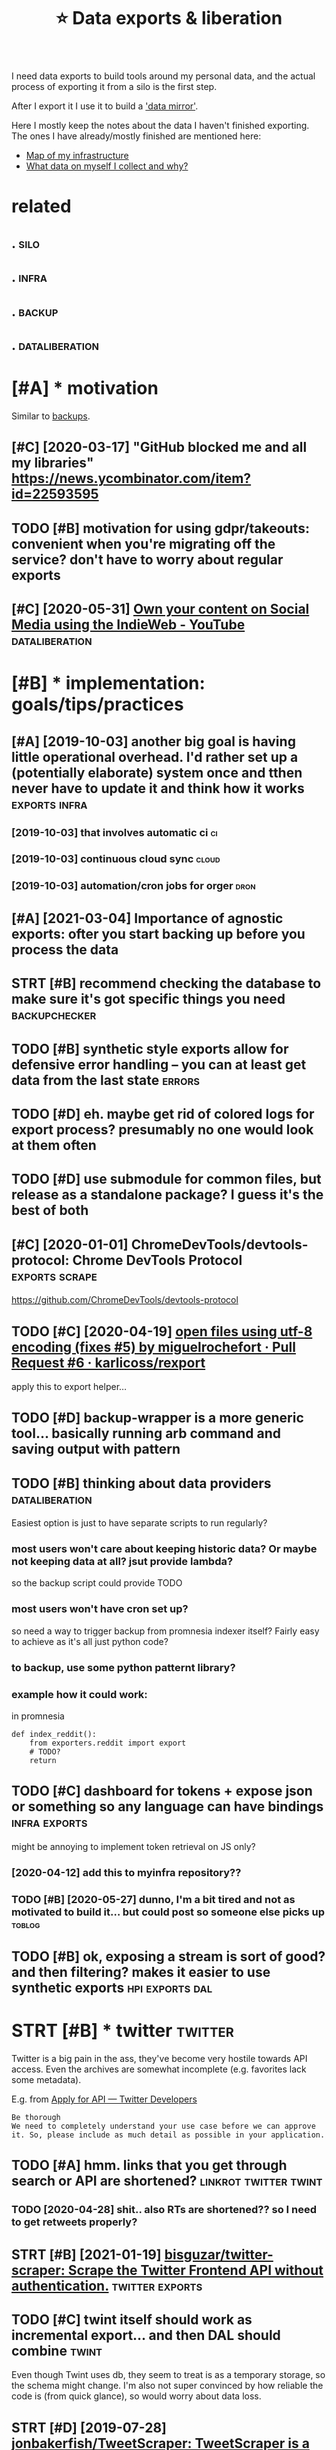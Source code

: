 #+TITLE: ⭐ Data exports & liberation
#+filetags: exports

I need data exports to build tools around my personal data, and the actual process of exporting it from a silo is the first step.

After I export it I use it to build a [[https://beepb00p.xyz/sad-infra.html#data_mirror]['data mirror']].

Here I mostly keep the notes about the data I haven't finished exporting.
The ones I have already/mostly finished are mentioned here:

- [[https://beepb00p.xyz/myinfra.html][Map of my infrastructure]]
- [[https://beepb00p.xyz/my-data.html][What data on myself I collect and why?]]


* related
:PROPERTIES:
:ID:       rltd
:END:
** .                                                                   :silo:
:PROPERTIES:
:ID:       590_602
:END:
** .                                                                  :infra:
:PROPERTIES:
:ID:       602_615
:END:
** .                                                                 :backup:
:PROPERTIES:
:ID:       615_629
:END:
** .                                                         :dataliberation:
:PROPERTIES:
:ID:       629_651
:END:

* [#A] * motivation
:PROPERTIES:
:ID:       mtvtn
:END:
Similar to [[file:backups.org][backups]].

** [#C] [2020-03-17] "GitHub blocked me and all my libraries"  https://news.ycombinator.com/item?id=22593595
:PROPERTIES:
:ID:       gthbblckdmndllmylbrrssnwsycmbntrcmtmd
:END:


** TODO [#B] motivation for using gdpr/takeouts: convenient when you're migrating off the service? don't have to worry about regular exports
:PROPERTIES:
:CREATED:  [2021-02-06]
:ID:       mtvtnfrsnggdprtktscnvnntwsrvcdnthvtwrrybtrglrxprts
:END:
** [#C] [2020-05-31] [[https://www.youtube.com/watch?v=X3SrZuH00GQ][Own your content on Social Media using the IndieWeb - YouTube]] :dataliberation:
:PROPERTIES:
:ID:       swwwytbcmwtchvxsrzhgqwnyrcntntnsclmdsngthndwbytb
:END:

* [#B] * implementation: goals/tips/practices
:PROPERTIES:
:ID:       mplmnttnglstpsprctcs
:END:
** [#A] [2019-10-03] another big goal is having little operational overhead. I'd rather set up a (potentially elaborate) system once and tthen never have to update it and think how it works :exports:infra:
:PROPERTIES:
:ID:       nthrbgglshvnglttlprtnlvrhhnnvrhvtpdttndthnkhwtwrks
:END:
*** [2019-10-03] that involves automatic ci                              :ci:
:PROPERTIES:
:ID:       thtnvlvstmtcc
:END:
*** [2019-10-03] continuous cloud sync                                :cloud:
:PROPERTIES:
:ID:       cntnscldsync
:END:
*** [2019-10-03] automation/cron jobs for orger                        :dron:
:PROPERTIES:
:ID:       tmtncrnjbsfrrgr
:END:
** [#A] [2021-03-04] Importance of agnostic exports: ofter you start backing up before you process the data
:PROPERTIES:
:ID:       mprtncfgnstcxprtsftrystrtbckngpbfryprcssthdt
:END:
** STRT [#B] recommend checking the database to make sure it's got specific things you need :backupchecker:
:PROPERTIES:
:CREATED:  [2020-01-10]
:ID:       rcmmndchckngthdtbstmksrtsgtspcfcthngsynd
:END:
** TODO [#B] synthetic style exports allow for defensive error handling -- you can at least get data from the last state :errors:
:PROPERTIES:
:CREATED:  [2020-06-06]
:ID:       synthtcstylxprtsllwfrdfnslngycntlstgtdtfrmthlststt
:END:
** TODO [#D] eh. maybe get rid of colored logs for export process? presumably no one would look at them often
:PROPERTIES:
:CREATED:  [2020-06-13]
:ID:       hmybgtrdfclrdlgsfrxprtprcssprsmblynnwldlktthmftn
:END:
** TODO [#D] use submodule for common files, but release as a standalone package? I guess it's the best of both
:PROPERTIES:
:CREATED:  [2020-07-05]
:ID:       ssbmdlfrcmmnflsbtrlssstndlnpckggsststhbstfbth
:END:
** [#C] [2020-01-01] ChromeDevTools/devtools-protocol: Chrome DevTools Protocol :exports:scrape:
:PROPERTIES:
:ID:       chrmdvtlsdvtlsprtclchrmdvtlsprtcl
:END:
https://github.com/ChromeDevTools/devtools-protocol
** TODO [#C] [2020-04-19] [[https://github.com/karlicoss/rexport/pull/6/files][open files using utf-8 encoding (fixes #5) by miguelrochefort · Pull Request #6 · karlicoss/rexport]]
:PROPERTIES:
:ID:       sgthbcmkrlcssrxprtpllflsplrchfrtpllrqstkrlcssrxprt
:END:
apply this to export helper...
** TODO [#D] backup-wrapper is a more generic tool... basically running arb command and saving output with pattern
:PROPERTIES:
:CREATED:  [2018-11-29]
:ID:       bckpwrpprsmrgnrctlbscllyrgrbcmmndndsvngtptwthpttrn
:END:
** TODO [#B] thinking about data providers                   :dataliberation:
:PROPERTIES:
:CREATED:  [2019-09-04]
:ID:       thnkngbtdtprvdrs
:END:

Easiest option is just to have separate scripts to run regularly?

*** most users won't care about keeping historic data? Or maybe not keeping data at all? jsut provide lambda?
:PROPERTIES:
:ID:       mstsrswntcrbtkpnghstrcdtrmybntkpngdttlljstprvdlmbd
:END:
so the backup script could provide TODO

*** most users won't have cron set up?
:PROPERTIES:
:ID:       mstsrswnthvcrnstp
:END:
so need a way to trigger backup from promnesia indexer itself? Fairly easy to achieve as it's all just python code?

*** to backup, use some python patternt library?
:PROPERTIES:
:ID:       tbckpssmpythnpttrntlbrry
:END:
*** example how it could work:
:PROPERTIES:
:ID:       xmplhwtcldwrk
:END:
in promnesia

: def index_reddit():
:     from exporters.reddit import export
:     # TODO?
:     return
** TODO [#C] dashboard for tokens + expose json or something so any language can have bindings :infra:exports:
:PROPERTIES:
:CREATED:  [2020-03-24]
:ID:       dshbrdfrtknsxpsjsnrsmthngsnylnggcnhvbndngs
:END:
might be annoying to implement token retrieval on JS only?
*** [2020-04-12] add this to myinfra repository??
:PROPERTIES:
:ID:       ddthstmynfrrpstry
:END:
*** TODO [#B] [2020-05-27] dunno, I'm a bit tired and not as motivated to build it... but could post so someone else picks up :toblog:
:PROPERTIES:
:ID:       dnnmbttrdndntsmtvtdtbldtbtcldpstssmnlspcksp
:END:
** TODO [#B] ok, exposing a stream is sort of good? and then filtering? makes it easier to use synthetic exports :hpi:exports:dal:
:PROPERTIES:
:CREATED:  [2021-01-30]
:ID:       kxpsngstrmssrtfgdndthnfltrngmkstsrtssynthtcxprts
:END:
* STRT [#B] * twitter                                               :twitter:
:PROPERTIES:
:ID:       twttr
:END:
Twitter is a big pain in the ass, they've become very hostile towards API access.
Even the archives are somewhat incomplete (e.g. favorites lack some metadata).

E.g. from [[https://developer.twitter.com/en/application/intent][Apply for API — Twitter Developers]]

: Be thorough
: We need to completely understand your use case before we can approve it. So, please include as much detail as possible in your application.

** TODO [#A] hmm. links that you get through search or API are shortened? :linkrot:twitter:twint:
:PROPERTIES:
:CREATED:  [2020-04-28]
:ID:       hmmlnksthtygtthrghsrchrprshrtnd
:END:
*** TODO [2020-04-28] shit.. also RTs are shortened?? so I need to get retweets properly?
:PROPERTIES:
:ID:       shtlsrtsrshrtndsndtgtrtwtsprprly
:END:
** STRT [#B] [2021-01-19] [[https://github.com/bisguzar/twitter-scraper][bisguzar/twitter-scraper: Scrape the Twitter Frontend API without authentication.]] :twitter:exports:
:PROPERTIES:
:ID:       sgthbcmbsgzrtwttrscrprbsgthtwttrfrntndpwthtthntctn
:END:

** TODO [#C] twint itself should work as incremental export... and then DAL should combine :twint:
:PROPERTIES:
:CREATED:  [2020-11-30]
:ID:       twnttslfshldwrksncrmntlxprtndthndlshldcmbn
:END:
Even though Twint uses db, they seem to treat is as a temporary storage, so the schema might change.
I'm also not super convinced by how reliable the code is (from quick glance), so would worry about data loss.

** STRT [#D] [2019-07-28] [[https://github.com/jonbakerfish/TweetScraper][jonbakerfish/TweetScraper: TweetScraper is a simple crawler/spider for Twitter Search without using API]] :twitter:
:PROPERTIES:
:ID:       sgthbcmjnbkrfshtwtscrprjnlrspdrfrtwttrsrchwthtsngp
:END:
*** [2021-02-09] doesn't work, this error :( https://github.com/bisguzar/twitter-scraper/issues/168
:PROPERTIES:
:ID:       dsntwrkthsrrrsgthbcmbsgzrtwttrscrprsss
:END:
** TODO [#D] talon databases (lots of them!)                    :hpi:android:
:PROPERTIES:
:CREATED:  [2020-04-28]
:ID:       tlndtbssltsfthm
:END:
** STRT [#D] [2019-07-29] [[https://github.com/taspinar/twitterscraper][taspinar/twitterscraper: Scrape Twitter for Tweets]]
:PROPERTIES:
:ID:       sgthbcmtspnrtwttrscrprtsptwttrscrprscrptwttrfrtwts
:END:
: One of the bigger disadvantages of the Search API is that you can only access Tweets written in the past 7 days. This is a major bottleneck for anyone looking for older past data to make a model from. With TwitterScraper there is no such limitation.
*** [2021-02-09] https://github.com/taspinar/twitterscraper/issues/344 broken as well
:PROPERTIES:
:ID:       sgthbcmtspnrtwttrscrprsssbrknswll
:END:
** TODO [#C] err, new twitter exports are half gig each?
:PROPERTIES:
:CREATED:  [2019-08-17]
:ID:       rrnwtwttrxprtsrhlfggch
:END:
** TODO [#C] twint: possibly missing reply things (with 'at')     :twint:hpi:
:PROPERTIES:
:CREATED:  [2021-03-16]
:ID:       twntpssblymssngrplythngswtht
:END:
compare tw-before.org (twint) and tw-after.org (twidump) in views
retweets in twint are def missing
* STRT [#B] * hackernews                                         :hackernews:
:PROPERTIES:
:ID:       hckrnws
:END:
** TODO [#B] [2020-04-05] Our plan is for the next version of HN's API to simply serve a JSON version of e... | Hacker News :hackernews:
:PROPERTIES:
:ID:       rplnsfrthnxtvrsnfhnsptsmplysrvjsnvrsnfhckrnws
:END:
https://news.ycombinator.com/item?id=22788526
:  Our plan is for the next version of HN's API to simply serve a JSON version of every page. I'm hoping to get to that this year.
** TODO [#D] [2020-04-07] Profile: karlicoss | Hacker News
:PROPERTIES:
:ID:       prflkrlcsshckrnws
:END:
https://news.ycombinator.com/user?id=karlicoss
: user:	karlicoss
: created:	August 25, 2016
: karma:	757

capture HN karma? maybe on all comments
** [2020-04-29] need to mirror HN...                     :hackernews:exports:
:PROPERTIES:
:ID:       ndtmrrrhn
:END:
** TODO [#C] materialistic -- 'read' table                        :promnesia:
:PROPERTIES:
:CREATED:  [2021-03-29]
:ID:       mtrlstcrdtbl
:END:
could also have 'exact' time notion and 'approximate' time -- when it's guessed from the file timestamp etc
** [#B] [2021-03-05] it's impresive that pretty much every tool for exporting has some flaws :hackernews:
:PROPERTIES:
:ID:       tsmprsvthtprttymchvrytlfrxprtnghssmflws
:END:
don't have ci
- https://github.com/davenicoll/hackernews
  - doesn't even have main??
- https://github.com/romaintailhurat/hns
  - uses pickle??
- https://github.com/amjd/HN-Saved-Links-Export
  - too defensive
  - writes to stdout
  - can't be used as API
** TODO [#B] HN data provider                           :hpi:orger:promnesia:
:PROPERTIES:
:CREATED:  [2021-01-31]
:ID:       hndtprvdr
:END:
https://github.com/HackerNews/API
https://hacker-news.firebaseio.com/v0/user/karlicoss.json?print=pretty -- get user data
extract 'submitted'
https://hacker-news.firebaseio.com/v0/item/25971799.json?print=pretty -- comment
https://hacker-news.firebaseio.com/v0/item/25971380.json?print=pretty -- type: "story"
dunno if useful to keep scores over time?
not sure if should dump everything in a single json? or split by files?
can change later I guess

* STRT [#C] * google takeout/other google data                      :takeout:
:PROPERTIES:
:ID:       ggltktthrggldt
:END:
Google Takeout doesn't have a proper API, and periodic expots are kind of annoying... would be good to automate them.

Another difficulty is that the data [[https://beepb00p.xyz/takeout-data-gone.html][seems to have a certain retention]],
so you can't just take the latest takeout, for some data you need to merge all of them.

** TODO [#B] wonder if it's possible to get watch position? :takeout:youtube:
:PROPERTIES:
:CREATED:  [2021-02-03]
:ID:       wndrftspssbltgtwtchpstn
:END:
** TODO [#C] automating login & downloading
:PROPERTIES:
:ID:       tmtnglgndwnldng
:END:
*** TODO [#B] [2019-09-28] life-vault/selenium_takeout.py at master · ThorbenJensen/life-vault https://github.com/ThorbenJensen/life-vault/blob/master/src/takeout/selenium_takeout.py
:PROPERTIES:
:ID:       lfvltslnmtktpytmstrthrbnjvltblbmstrsrctktslnmtktpy
:END:

*** STRT automating google drive                     :takeout:backup:exports:
:PROPERTIES:
:CREATED:  [2019-02-22]
:ID:       tmtngggldrv
:END:
- ocamlfuse + script to move to desired location
- basically that only requires you to request new archive occasionally
*** STRT automate google takeouts?
:PROPERTIES:
:CREATED:  [2018-11-18]
:ID:       tmtggltkts
:END:
maybe release my module for 2FA separately?
https://github.com/ThorbenJensen/life-vault/blob/master/src/takeout/selenium_takeout.py

** TODO [#C] [2021-01-10] [[https://hypothes.is/a/b-fmWlHEEeuiFt9suM9mMQ][Hypothesis]] :takeout:
:PROPERTIES:
:ID:       shypthssbfmwlhftsmmmqhypthss
:END:
: Seriously, check out ratarmount if you haven't. Since the Google Takeout spans multiple 50GB tgz files (I'm at ~14, not including Google Drive in the takeout), ratarmount is brilliant. It merges all of the tgz contents into a single folder structure so /path/a/1.jpg and /path/a/1.json might be in different tgz folders but are mounted in to the same folder.
** TODO [#C] could sync mini-takeouts? with only necessary stuff picked from them :takeout:
:PROPERTIES:
:CREATED:  [2019-06-11]
:ID:       cldsyncmntktswthnlyncssrystffpckdfrmthm
:END:

** TODO [#C] youtube watch history -- should be accumulated from multiple takeouts :youtube:
:PROPERTIES:
:CREATED:  [2019-09-17]
:ID:       ytbwtchhstryshldbccmltdfrmmltpltkts
:END:
** [#D] [2019-06-11] eh, recompressing to .tar.xz only saved 100 mb :takeout:
:PROPERTIES:
:ID:       hrcmprssngttrxznlysvdmb
:END:
** TODO [#D] ugh, also when it's too large, they split archive in two :takeout:
:PROPERTIES:
:CREATED:  [2020-01-23]
:ID:       ghlswhntstlrgthyspltrchvntw
:END:
** TODO [#D] also disappearing Disover/Myacvitiy??                  :takeout:
:PROPERTIES:
:CREATED:  [2020-04-24]
:ID:       lsdspprngdsvrmycvty
:END:
: 20180807 My Activity/Discover/MyActivity.html                                    20190523 20181015 My Activity/Discover/MyActivity.html                                    20190522 20181213 My Activity/Discover/MyActivity.html                                    20200122



** [2020-04-23] [[https://beepb00p.xyz/takeout-data-gone.html][I've found Google Takeouts to silently remove old data | beepb00p]]
:PROPERTIES:
:ID:       sbpbpxyztktdtgnhtmlvfndggltktstslntlyrmvlddtbpbp
:END:
huh, so with my script to search takeout duplicates, I've figured out that from 2015 at least Search/MyActivity.html hasn't been erased? interesting
but looks like Chrome/MyActivity.html still being removed
** [2020-04-24] [[https://support.google.com/websearch/forum/AAAAgtjJeM4qYYSPkPYJw8/?hl=en&gpf=%23!topic%2Fwebsearch%2FqYYSPkPYJw8%3Bcontext-place%3Dforum%2Fwebsearch][Takeout/My Activity/Search data is limited to last 10 years. Please remove limit - Google Search Community]]
:PROPERTIES:
:ID:       sspprtgglcmwbsrchfrmgtjjmyrsplsrmvlmtgglsrchcmmnty
:END:
: Takeout/My Activity/Search data is limited to last 10 years. Please remove limit
** TODO [#C] [2020-04-29] [[https://news.ycombinator.com/item?id=23015742][> I’ve already pulled down my 2-300GB Google Photos archive How? I've tried sev... | Hacker News]]
:PROPERTIES:
:ID:       snwsycmbntrcmtmdvlrdyplldglphtsrchvhwvtrdsvhckrnws
:END:
: cuu508 1 hour ago [-]
: Takeout doesn't work in practice for bigger collections (archive creation routinely fails, timeouts while downloading, 50GB max size results in many splits)
: I've used this 3rd party tool and it worked OK: https://github.com/gilesknap/gphotos-sync/
: geekgonecrazy 1 hour ago [-]
: I forgot to mention this. But yes the export failed several dozen times. I believe I ended up doing in chunks. It was hard to get them off
** [#C] [2020-05-04] [[https://news.ycombinator.com/item?id=23032818][I replied to a similar point about hashing here - https://news.ycombinator.com/i... | Hacker News]]
:PROPERTIES:
:ID:       snwsycmbntrcmtmdrpldtsmlrhnghrsnwsycmbntrcmhckrnws
:END:
: You're correct that the methods I described are a far cry from actually guaranteeing that the backup has no errors. In the same way that a unit test doesn't prove code is error-free, but _can_ justify increased confidence in the code, I'm interested in techniques that can justify increased confidence in my backups. Particularly in cases where I don't have direct access to the original data, and where exhaustively checking the data manually is too time-consuming to be worth it.

yes!
** TODO [#C] [2020-01-01] perkeep/gphotos-cdp: This program uses the Chrome DevTools Protocol to drive a Chrome session that downloads your photos stored in Google Photos. :scrape:
:PROPERTIES:
:ID:       prkpgphtscdpthsprgrmssthctdwnldsyrphtsstrdngglphts
:END:
https://github.com/perkeep/gphotos-cdp
: In our original Perkeep issue, @bradfitz said that we might have to give up on APIs and resort to scraping, noting that the Chrome DevTools Protocol makes this pretty easy.
** TODO [#C] [2019-06-28] After hoarding over 50k YouTube videos, here is the youtube-dl command I settled on. : DataHoarder
:PROPERTIES:
:ID:       ftrhrdngvrkytbvdshrsthytbdlcmmndsttldndthrdr
:END:
https://www.reddit.com/r/DataHoarder/comments/c6fh4x/after_hoarding_over_50k_youtube_videos_here_is/
: After hoarding over 50k YouTube videos, here is the youtube-dl command I settled on.

** [#C] [2020-01-01] perkeep/gphotos-cdp: This program uses the Chrome DevTools Protocol to drive a Chrome session that downloads your photos stored in Google Photos. https://github.com/perkeep/gphotos-cdp
:PROPERTIES:
:ID:       prkpgphtscdpthsprgrmssthcglphtssgthbcmprkpgphtscdp
:END:
:  we'd like our photos mirrored in seconds or minutes, not weeks.
* STRT [#C] * emfit sleep tracker                                     :emfit:
:PROPERTIES:
:ID:       mftslptrckr
:END:
Emfit QS is my sleep tracker.

** STRT [#B] [2018-08-18] Emfit has local API; would be nice to use it... :emfit:
:PROPERTIES:
:ID:       mfthslclpwldbnctst
:END:
https://gist.github.com/harperreed/9d063322eb84e88bc2d0580885011bdd
https://gist.github.com/karlicoss/3361f6a239048a451daa2a02982ee180
*** [2020-09-11] [[https://github.com/sanielfishawy/emfit_data_getter][sanielfishawy/emfit_data_getter: Gets heart rate and respiration rate from an Emfit QS device on the same local network.]] :emfit:
:PROPERTIES:
:ID:       sgthbcmsnlfshwymftdtgttrsfrmnmftqsdvcnthsmlclntwrk
:END:

** [#C] [2019-12-17] downloadEmfitAPI.py https://gist.github.com/vanne02135/6901cc2b92315881080d0ce0f07c1a17
:PROPERTIES:
:ID:       dwnldmftppysgstgthbcmvnnccbdcfc
:END:

** TODO [#C] ugh. maybe autorefresh the token? Fuckig hell.           :emfit:
:PROPERTIES:
:CREATED:  [2020-08-27]
:ID:       ghmybtrfrshthtknfckghll
:END:
*** [2021-02-06] I think I ended up just using login + password. meh
:PROPERTIES:
:ID:       thnknddpjstsnglgnpsswrdmh
:END:
** TODO [#D] hmm, with emfit can code some sort of feedback tool which signals me to move when emfit loses signal :emfit:
:PROPERTIES:
:CREATED:  [2018-10-16]
:ID:       hmmwthmftcncdsmsrtffdbckthchsgnlsmtmvwhnmftlsssgnl
:END:
** [#D] [2020-05-29] emfit API didn't work for about three days straight... :emfit:backup:
:PROPERTIES:
:ID:       mftpddntwrkfrbtthrdysstrght
:END:

** [#D] [2019-12-21] samuelmr/emfit-qs: Unofficial Node client for Emfit QS
:PROPERTIES:
:ID:       smlmrmftqsnffclndclntfrmftqs
:END:
https://github.com/samuelmr/emfit-qs
: Exchange username and password to a token (expires in 7 days). You can also log in to qs.emfit.com and check the ´remember_token´ parameter passed to API calls (e.g. with developer tools of your browser).
* STRT [#C] * bluemaestro temperature sensor                    :bluemaestro:
:PROPERTIES:
:ID:       blmstrtmprtrsnsr
:END:
** STRT [#C] figure out bluemaestro, make sure all merged       :bluemaestro:
:PROPERTIES:
:CREATED:  [2019-03-06]
:ID:       fgrtblmstrmksrllmrgd
:END:
- State "STRT"      from "TODO"       [2019-03-12]

** TODO [#C] actually wonder if I can connect it to computer?   :bluemaestro:
:PROPERTIES:
:CREATED:  [2019-10-06]
:ID:       ctllywndrfcncnnctttcmptr
:END:
** STRT [#C] merge bluemaestros, plot separate environmental dashboard? :dashboard:
:PROPERTIES:
:CREATED:  [2020-07-06]
:ID:       mrgblmstrspltsprtnvrnmntldshbrd
:END:
** TODO [#C] automate, about how I back up bluemaestro data          :toblog:
:PROPERTIES:
:CREATED:  [2019-02-13]
:ID:       tmtbthwbckpblmstrdt
:END:
** [2019-09-29] yeah, could elaborate on backing up android data, could be quite generic? :android:
:PROPERTIES:
:ID:       yhcldlbrtnbckngpndrddtcldbqtgnrc
:END:

* STRT [#C] * reddit                                                 :reddit:
:PROPERTIES:
:ID:       rddt
:END:
** TODO [#C] I think cool fact should just be converted into org mode from backups (merged!) but generally there is no point capturing them? :reddit:
:PROPERTIES:
:CREATED:  [2019-01-27]
:ID:       thnkclfctshldjstbcnvrtdntbtgnrllythrsnpntcptrngthm
:END:
*** [2019-09-10] er, I guess for orger need to extract a simple reddit provider that just merges various timestamped backups?
:PROPERTIES:
:ID:       rgssfrrgrndtxtrctsmplrddtthtjstmrgsvrstmstmpdbckps
:END:

** TODO [#C] I guess just rely on bleanser instead after all? Just make it less spammy :bleanser:reddit:
:PROPERTIES:
:CREATED:  [2019-08-01]
:ID:       gssjstrlynblnsrnstdftrlljstmktlssspmmy
:END:
** STRT [#D] Check for deleted favorites                             :reddit:
:PROPERTIES:
:CREATED:  [2019-01-01]
:ID:       chckfrdltdfvrts
:END:
- State "STRT"      from "TODO"       [2019-03-23]
*** [2019-08-25] yep, it def happens; promnesia triggers it
:PROPERTIES:
:ID:       yptdfhppnsprmnstrggrst
:END:

** DONE [#C] shit. need to bleanse reddit properly, otherwise looks like it's too much data... :reddit:
:PROPERTIES:
:CREATED:  [2019-04-12]
:ID:       shtndtblnsrddtprprlythrwslkslktstmchdt
:END:

** TODO [#C] basically, just go through stuff that doesn't exist anymore but was in favorites ever (and suppress errors for some of them) :reddit:
:PROPERTIES:
:CREATED:  [2019-01-27]
:ID:       bscllyjstgthrghstffthtdsnrtsvrndspprssrrrsfrsmfthm
:END:

** [#C] [2020-01-11] Getting Started — PRAW 3.6.0 documentation      :reddit:
:PROPERTIES:
:ID:       gttngstrtdprwdcmnttn
:END:
https://praw.readthedocs.io/en/v3.6.0/pages/getting_started.html#connecting-to-reddit
: You may also have realized that the karma values change from run to run. This inconsistency is due to reddit’s obfuscation of the upvotes and downvotes. The obfuscation is done to everything and everybody to thwart potential cheaters. There’s nothing we can do to prevent this.
* STRT [#C] * browser history
:PROPERTIES:
:ID:       brwsrhstry
:END:
** TODO [#D] compress databases as xz? would same about half of space at least, even more on firefox databases :promnesia:
:PROPERTIES:
:CREATED:  [2019-10-12]
:ID:       cmprssdtbsssxzwldsmbthlffspctlstvnmrnfrfxdtbss
:END:
*** [2020-09-05] probably not necessary with pruning
:PROPERTIES:
:ID:       prbblyntncssrywthprnng
:END:
** STRT [#C] cleanup firefox phone exports...
:PROPERTIES:
:CREATED:  [2020-05-06]
:ID:       clnpfrfxphnxprts
:END:
** STRT [#C] firefox history -- db format has changed??           :hpi:infra:
:PROPERTIES:
:CREATED:  [2020-08-28]
:ID:       frfxhstrydbfrmthschngd
:END:
** STRT [#C] firefox history -- could compress with zstd? seems like 30x compression :promnesia:
:PROPERTIES:
:CREATED:  [2020-06-10]
:ID:       frfxhstrycldcmprsswthzstdsmslkxcmprssn
:END:
*** [2020-06-10] to start with -- simply compress locally once the db is synced, will think about doing something smarter later
:PROPERTIES:
:ID:       tstrtwthsmplycmprsslcllynllthnkbtdngsmthngsmrtrltr
:END:
** STRT [#B] firefox dev history                                      :phone:
:PROPERTIES:
:CREATED:  [2020-12-03]
:ID:       frfxdvhstry
:END:
** TODO [#B] [2020-08-29] [[https://github.com/seanbreckenridge/ffexport][seanbreckenridge/ffexport: export and interface with firefox history/visits and site metadata]]
:PROPERTIES:
:ID:       sgthbcmsnbrcknrdgffxprtsncwthfrfxhstryvstsndstmtdt
:END:

* STRT [#C] * hypothesis                                         :hypothesis:
:PROPERTIES:
:ID:       hypthss
:END:
** TODO [#B] hmm, 9000 limit? might be necessary to do synthetic export instead... :hypothesis:
:PROPERTIES:
:CREATED:  [2019-12-30]
:ID:       hmmlmtmghtbncssrytdsynthtcxprtnstd
:END:
** TODO [#C] Hypothesis API are cloned as well.                  :hypothesis:
:PROPERTIES:
:CREATED:  [2020-01-19]
:ID:       hypthssprclndswll
:END:
*** [2020-01-21] fix in hypexport?
:PROPERTIES:
:ID:       fxnhypxprt
:END:

* STRT [#D] * github                                                 :github:
:PROPERTIES:
:ID:       gthb
:END:
** [#B] [2020-02-01] motivation for github backups                  :exports:
:PROPERTIES:
:ID:       mtvtnfrgthbbckps
:END:
: > if the official repo is taken down, your forks will disappear unless you have a copy.
: https://help.github.com/en/github/collaborating-with-issues-...
: I don't think that's true, I've personally recovered deleted repositories by finding its forks.
: edit: Ah never mind it seems things work differently in the case of DMCA takedowns

** TODO [#C] warn about large repos?                                 :github:
:PROPERTIES:
:CREATED:  [2019-12-29]
:ID:       wrnbtlrgrps
:END:
** TODO [#D] ghexport -- read times out                            :ghexport:
:PROPERTIES:
:CREATED:  [2020-06-22]
:ID:       ghxprtrdtmst
:END:
: requests.exceptions.ReadTimeout: HTTPSConnectionPool(host='api.github.com', port=443): Read timed out. (read timeout=15)
** TODO [#D] 500 error                                             :ghexport:
:PROPERTIES:
:CREATED:  [2020-06-22]
:ID:       rrr
:END:
:  File "/home/karlicos/.local/lib/python3.7/site-packages/github/Requester.py",
: line 276, in requestJsonAndCheck
:     return self.__check(*self.requestJson(verb, url, parameters, headers,
: input, self.__customConnection(url)))
:   File "/home/karlicos/.local/lib/python3.7/site-packages/github/Requester.py",
: line 287, in __check
:     raise self.__createException(status, responseHeaders, output)
: github.GithubException.GithubException: 500 None
** TODO [#D] backport old github backups to new format? should be enough to just wrap in 'events' :backup:timeline:promnesia:
:PROPERTIES:
:CREATED:  [2019-09-19]
:ID:       bckprtldgthbbckpstnwfrmtshldbnghtjstwrpnvnts
:END:
** TODO [#C] github -- starred repos aren't updated??
:PROPERTIES:
:CREATED:  [2020-03-14]
:ID:       gthbstrrdrpsrntpdtd
:END:

* TODO [#D] * whatsapp                                             :whatsapp:
:PROPERTIES:
:ID:       whtspp
:END:
I don't really use it and it's pretty hostile so unlikely I'll bother.

** TODO [#B] /data/data/com.whatsapp/databases/msgstore.db         :whatsapp:
:PROPERTIES:
:CREATED:  [2020-01-11]
:ID:       dtdtcmwhtsppdtbssmsgstrdb
:END:
actually has messages!

** [#C] [2020-01-17] MasterScrat/Chatistics: 💬 Python scripts to parse your Messenger, Hangouts, WhatsApp and Telegram chat logs into DataFrames. :whatsapp:
:PROPERTIES:
:ID:       mstrscrtchtstcspythnscrpttsppndtlgrmchtlgsntdtfrms
:END:
https://github.com/MasterScrat/Chatistics
: Unfortunately, WhatsApp only lets you export your conversations from your phone and one by one.
: 
:     On your phone, open the chat conversation you want to export
:     On Android, tap on ⋮ > More > Export chat. On iOS, tap on the interlocutor's name > Export chat
:     Choose "Without Media"
:     Send chat to yourself eg via Email
:     Unpack the archive and add the individual .txt files to the folder ./raw_data/whatsapp/
** [#C] [2019-07-13] tgalal/yowsup: The WhatsApp lib https://github.com/tgalal/yowsup
:PROPERTIES:
:ID:       tgllywspthwhtspplbsgthbcmtgllywsp
:END:
: It seems that recently yowsup gets detected during registration resulting in an instant ban for your number right after registering with the code you receive by sms/voice. I'd strongly recommend to not attempt registration through yowsup until I look further into this. Follow the status of this here.
* STRT [#D] * stackexchange                                   :stackexchange:
:PROPERTIES:
:ID:       stckxchng
:END:
** TODO [#C] [2019-09-01] Usage of /users/{ids}/favorites <span class='http-method' title='expects a GET HTTP method'>GET</span> - Stack Exchange API :promnesia:
:PROPERTIES:
:ID:       sgfsrsdsfvrtsspnclssmthdtpctsgtmthdgtspnstckxchngp
:END:
https://api.stackexchange.com/docs/favorites-on-users
:  Usage of /users/{ids}/favorites GET
:  Discussion
:  Get the questions that users in {ids} have favorited.
:  This method is effectively a view onto a user's favorites tab.
:  {ids} can contain up to 100 semicolon delimited ids. To find ids programmatically look for user_id on user or shallow_user objects.
:  The sorts accepted by this method operate on the following fields of the question object:
:      activity – last_activity_date
:      creation – creation_date
:      votes – score
:      added – when the user favorited the question
:  activity is the default sort.
:  It is possible to create moderately complex queries using sort, min, max, fromdate, and todate.
:  This method returns a list of questions.
*** [2019-09-16] shit. seems that no way to get upvoted posts... https://meta.stackexchange.com/questions/299264/how-to-get-the-list-of-all-posts-ive-upvoted-via-the-api
:PROPERTIES:
:ID:       shtsmsthtnwytgtpvtdpstssmwtgtthlstfllpstsvpvtdvthp
:END:
*** [2019-09-16] https://meta.stackexchange.com/questions/148008/how-can-i-see-comments-that-ive-upvoted
:PROPERTIES:
:ID:       smtstckxchngcmqstnshwcnscmmntsthtvpvtd
:END:
*** TODO [2019-09-16] fuck. I guess I'm gonna have to scrape votes... https://stackoverflow.com/users/706389/karlicoss?tab=votes
:PROPERTIES:
:ID:       fckgssmgnnhvtscrpvtssstckvrflwcmsrskrlcsstbvts
:END:
** TODO [#C] stackexchange -- there are comments in GDPR requested data :stackexchange:
:PROPERTIES:
:CREATED:  [2019-09-17]
:ID:       stckxchngthrrcmmntsngdprrqstddt
:END:
** TODO [#C] stackexchange -- shit
:PROPERTIES:
:CREATED:  [2019-09-21]
:ID:       stckxchngsht
:END:
:  ERROR:stexport:Giving up fetch_backoff(...) after 1 tries (stackapi.stackapi.StackAPIError: ('https://api.stackexchange.com/2.2/users/706389/privileges/?pagesize=100&page=1&filter=%21LVBj2%28M0Wr1s_VedzkH%28VG&site=alcohol.meta', 502, 'throttle_violation', 'too many requests from this IP, more requests available in 50511 seconds')
** TODO [#C] stackexchange -- need to figure out how to import remaining data...
:PROPERTIES:
:CREATED:  [2019-10-05]
:ID:       stckxchngndtfgrthwtmprtrmnngdt
:END:
** TODO [#C] Today I would probably have tried parsing the Stack Exchange Data Dump instead.
:PROPERTIES:
:CREATED:  [2020-02-09]
:ID:       tdywldprbblyhvtrdprsngthstckxchngdtdmpnstd
:END:
Todo promnesia
from [[https://www.instapaper.com/read/1275853358/12253044][ip]]   [[https://www.vidarholen.net/contents/blog/?p=859][Lessons learned from writing ShellCheck, GitHub’s now most starred Haskell project – Vidar's Blog]]
*** [2021-02-06] hmm, it's actual dump of _all_ comments... bit too much I guess
:PROPERTIES:
:ID:       hmmtsctldmpfllcmmntsbttmchgss
:END:

** TODO [#C] hmm crashed on json decoding?                         :stexport:
:PROPERTIES:
:CREATED:  [2021-03-10]
:ID:       hmmcrshdnjsndcdng
:END:
: [INFO stexport 2021-03-10 08:33:48,004 export.py:161] exporting dsp: users/{ids}/favorites
: [INFO stexport 2021-03-10 08:33:48,302 _common.py:86] Backing off fetch_backoff(...) for 0.5s (stackapi.stackapi.StackAPIError: ('https://api.stackexchange.com/2.2/users/706389/comments/?pagesize=100&page=1&filter=%21LVBj2%28M0Wr1s_VedzkH%28VG&&site=dsp', "('Connection aborted.', RemoteDisconnected('Remote end closed connection without response'))", "('Connection aborted.', RemoteDisconnected('Remote end closed connection without response'))", "('Connection aborted.', RemoteDisconnected('Remote end closed connection without response'))"))
: [ERROR stexport 2021-03-10 08:33:49,124 _common.py:101] Giving up fetch_backoff(...) after 2 tries (stackapi.stackapi.StackAPIError: ('https://api.stackexchange.com/2.2/users/706389/favorites/?pagesize=100&page=1&filter=%21LVBj2%28M0Wr1s_VedzkH%28VG&site=dsp', 'Expecting value: line 1 column 1 (char 0)', 'Expecting value: line 1 column 1 (char 0)', 'Expecting value: line 1 column 1 (char 0)'))
: Traceback (most recent call last):
:   File "/home/adhoc/.local/lib/python3.8/site-packages/stackapi/stackapi.py", line 204, in fetch
:     response = response.json()
:   File "/usr/lib/python3/dist-packages/requests/models.py", line 897, in json
:     return complexjson.loads(self.text, **kwargs)
:   File "/usr/lib/python3.8/json/__init__.py", line 357, in loads
:     return _default_decoder.decode(s)
:   File "/usr/lib/python3.8/json/decoder.py", line 337, in decode
:     obj, end = self.raw_decode(s, idx=_w(s, 0).end())
:   File "/usr/lib/python3.8/json/decoder.py", line 355, in raw_decode
:     raise JSONDecodeError("Expecting value", s, err.value) from None
: json.decoder.JSONDecodeError: Expecting value: line 1 column 1 (char 0)
* TODO [#D] * mastodon                                             :mastodon:
:PROPERTIES:
:ID:       mstdn
:END:
** [#C] [2020-01-11] kensanata/mastodon-backup: Archive your statuses, favorites and media using the Mastodon API (i.e. login required)
:PROPERTIES:
:ID:       knsntmstdnbckprchvyrsttssrtsndmdsngthmstdnplgnrqrd
:END:
https://github.com/kensanata/mastodon-backup
:  Thus, if every request gets 20 toots, then we can get at most 6000 toots per five minutes.
** TODO zigg/grabby: tools for scraping your Mastodon account data :mastodon:
:PROPERTIES:
:CREATED:  [2020-01-13]
:ID:       zgggrbbytlsfrscrpngyrmstdnccntdt
:END:

https://github.com/zigg/grabby

** TODO [#D] [2019-12-29] halcy/Mastodon.py: Python wrapper for the Mastodon ( https://github.com/tootsuite/mastodon/ ) API. :mastodon:
:PROPERTIES:
:ID:       hlcymstdnpypythnwrpprfrthmstdnsgthbcmttstmstdnp
:END:
https://github.com/halcy/Mastodon.py

** TODO [#C] tusky android app keeps some history in tuskyDb   :hpi:mastodon:
:PROPERTIES:
:CREATED:  [2021-01-24]
:ID:       tskyndrdppkpssmhstryntskydb
:END:

* STRT [#D] * pinboard                                             :pinboard:
:PROPERTIES:
:ID:       pnbrd
:END:
** TODO [#D] huh looks like pinboard is quite unstable with regards to backup... unless the backup script is wrong or something? :bleanser:
:PROPERTIES:
:CREATED:  [2019-03-24]
:ID:       hhlkslkpnbrdsqtnstblwthrgssthbckpscrptswrngrsmthng
:END:

** [#C] [2019-04-19] Pinboard on Twitter: "Next question is, does a raw API call give the same results as the website? The API and website search engine run off of different indexes.… https://t.co/CZrLE7YNWo" :pinboard:
:PROPERTIES:
:ID:       pnbrdntwttrnxtqstnsdsrwpcrnfffdffrntndxsstcczrlynw
:END:
https://twitter.com/Pinboard/status/1113807174717792256
: Next question is, does a raw API call give the same results as the website? The API and website search engine run off of different indexes.

* ------------ other data sources  ---------------
:PROPERTIES:
:ID:       thrdtsrcs
:END:

* STRT [#B] Podcast addict data
:PROPERTIES:
:CREATED:  [2020-08-04]
:ID:       pdcstddctdt
:END:

* TODO [#B] [2020-07-31] [[https://github.com/alexattia/Maps-Location-History][alexattia/Maps-Location-History: Get, Concatenate and Process you location history from Google Maps TimeLine]] :location:timeline:qs:
:PROPERTIES:
:ID:       sgthbcmlxttmpslctnhstrylxssylctnhstryfrmgglmpstmln
:END:
: In order to export processed data from Google Maps website from a python script, you need to get your actual cookie.

fuck me! it actually exports kml files
* TODO [#B] ok, so need to preserve all (incl.older) versions of notebooks? dunno feels a bit excessive :timeline:remarkable:
:PROPERTIES:
:CREATED:  [2020-11-27]
:ID:       ksndtprsrvllnclldrvrsnsfntbksdnnflsbtxcssv
:END:
* [#B] [2020-10-25] [[https://connect.garmin.com/modern/daily-summary/2020-10-25/heartRate][Garmin Connect]] :garmin:
:PROPERTIES:
:ID:       scnnctgrmncmmdrndlysmmryhrtrtgrmncnnct
:END:
: Looks like you experienced a time change. This may cause some inaccuracies with today's data.

jesus!
* TODO [#B] [2020-12-30] [[https://github.com/fbchat-dev/fbchat/issues/613][Notice: This project is unmaintained · Issue #613 · fbchat-dev/fbchat]] :facebook:
:PROPERTIES:
:ID:       sgthbcmfbchtdvfbchtsssntcrjctsnmntndssfbchtdvfbcht
:END:

* STRT [#C] Need my email mirrored                                    :email:
:PROPERTIES:
:CREATED:  [2019-02-06]
:ID:       ndmymlmrrrd
:END:

** [2019-03-12] I guess I want continuous. Not sure how to achieve that, perhaps some mail client in the background?
:PROPERTIES:
:ID:       gsswntcntnsntsrhwtchvthtprhpssmmlclntnthbckgrnd
:END:
* STRT [#C] [2019-06-13] joeyates/imap-backup: Backup GMail (or other IMAP) accounts to disk :email:
:PROPERTIES:
:ID:       jytsmpbckpbckpgmlrthrmpccntstdsk
:END:
https://github.com/joeyates/imap-backup

* TODO [#C] Bandcamp history
:PROPERTIES:
:CREATED:  [2020-12-04]
:ID:       bndcmphstry
:END:
** [2020-12-13] https://bandcamp.com/developer no listening history though...
:PROPERTIES:
:ID:       sbndcmpcmdvlprnlstnnghstrythgh
:END:

* TODO [#C] hmm memrise personal data request is neat! It's got all you training sessions + learned words and phrases :publish:
:PROPERTIES:
:CREATED:  [2019-09-25]
:ID:       hmmmmrsprsnldtrqstsnttsgttrnngsssnslrndwrdsndphrss
:END:
* TODO [#C] do a full remarkable backup too?                     :remarkable:
:PROPERTIES:
:CREATED:  [2020-11-27]
:ID:       dfllrmrkblbckpt
:END:
** [2020-11-27] [[https://remarkablewiki.com/tech/ssh][tech:ssh [reMarkableWiki]]]
:PROPERTIES:
:ID:       srmrkblwkcmtchsshtchsshrmrkblwk
:END:
: # the xochitl binary, if you plan on replacing or modifying it in any way
: scp root@remarkable:/usr/bin/xochitl remarkable-backup/
* TODO [#C] better docs on what to do on expiry                       :monzo:
:PROPERTIES:
:CREATED:  [2020-05-05]
:ID:       bttrdcsnwhttdnxpry
:END:
: Traceback (most recent call last):
:   File "pymonzo/monzo_api.py", line 209, in _get_response
:     raise TokenExpiredError
: oauthlib.oauth2.rfc6749.errors.TokenExpiredError: (token_expired


this is how token looks like after:
: modified: .pymonzo-token
: {
:     "code": "internal_service",
:     "message": "An error occurred processing the request"
: }
* TODO [#C] huh, thriva uses an api...
:PROPERTIES:
:CREATED:  [2020-03-22]
:ID:       hhthrvssnp
:END:
* STRT [#C] call history from my old(er?)  phones? (e.g. nokia)
:PROPERTIES:
:CREATED:  [2020-04-15]
:ID:       cllhstryfrmmyldrphnsgnk
:END:
* TODO [#C] increase sample rate to 10 seconds maybe?                 :arbtt:
:PROPERTIES:
:CREATED:  [2020-06-07]
:ID:       ncrssmplrttscndsmyb
:END:
* TODO [#C] process old 'backups' repo?
:PROPERTIES:
:CREATED:  [2020-07-08]
:ID:       prcssldbckpsrp
:END:
* TODO [#C] reading hr data                                           :wahoo:
:PROPERTIES:
:CREATED:  [2020-10-09]
:ID:       rdnghrdt
:END:
: import fitparse
: ff = fitparse.FitFile('2020-10-02-161142-TICKR X 076C-1601655102-0.fit')
: [m.get_value('timestamp') for m in ff.messages]

NOTE: not all messages are hr messages, there is also some metadata etc.
https://github.com/perrygeo/graph-kickr/blob/master/app.py
** [2020-10-09] also tried gpsbabel, but it resulted in no data... weird
:PROPERTIES:
:ID:       lstrdgpsbblbttrsltdnndtwrd
:END:
: gpsbabel -i garmin_fit,allpoints=1 -f '2020-10-02-161142-TICKR X 076C-1601655102-0.fit' -o unicsv -F res.csv
* [#C] [2019-04-08] python - Steam API get historical player count of specific game - Stack Overflow
:PROPERTIES:
:ID:       pythnstmpgthstrclplyrcntfspcfcgmstckvrflw
:END:
https://stackoverflow.com/questions/45983820/steam-api-get-historical-player-count-of-specific-game
There is no Steam Web API method for historical player count of a specific game.
* TODO [#C] Feedbin starred stuff
:PROPERTIES:
:CREATED:  [2019-12-18]
:ID:       fdbnstrrdstff
:END:

* TODO [#C] [2019-07-14] fabianonline/telegram_backup: Java app to download all your telegram data.
:PROPERTIES:
:ID:       fbnnlntlgrmbckpjvpptdwnldllyrtlgrmdt
:END:
https://github.com/fabianonline/telegram_backup
: Use --with-supergroups and / or --with-channels to also download all messages from the supergroups / channels you have joined that have been active in the last time.
* TODO [#C] eh, should include older account? compare oldest and one of newer files.. :monzo:
:PROPERTIES:
:CREATED:  [2019-10-15]
:ID:       hshldncldldrccntcmprldstndnfnwrfls
:END:
* TODO [#C] myshows: hmm, so looks like api v 1.8 is deprecated, for api 2.0 I'd need to email them. can just use raw jsons from existing backup script
:PROPERTIES:
:CREATED:  [2019-07-20]
:ID:       myshwshmmslkslkpvsdprctdftsrwjsnsfrmxstngbckpscrpt
:END:
* TODO [#C] compress chrome histories? would require backup script to compress it I suppose... maybe just go through them regularly and recompress
:PROPERTIES:
:CREATED:  [2019-08-31]
:ID:       cmprsschrmhstrswldrqrbckptgthrghthmrglrlyndrcmprss
:END:
* TODO [#C] bookmarks limit through api???                       :instapaper:
:PROPERTIES:
:CREATED:  [2020-01-04]
:ID:       bkmrkslmtthrghp
:END:
** [2020-01-04] need to check historic exports and figure it out
:PROPERTIES:
:ID:       ndtchckhstrcxprtsndfgrtt
:END:
* TODO [#C] gpslogger -- add to backup checker??                   :location:
:PROPERTIES:
:CREATED:  [2020-07-31]
:ID:       gpslggrddtbckpchckr
:END:
* TODO [#C] [2020-10-03] [[https://reddit.com/r/coolgithubprojects/comments/j4kn3y/statify_pull_your_playlist_and_listening_data/][Statify: Pull your playlist and listening data from the Spotify API to a Sqlite database]] /r/coolgithubprojects
:PROPERTIES:
:ID:       srddtcmrclgthbprjctscmmntfyptsqltdtbsrclgthbprjcts
:END:

* STRT [#C] monzo export: make sure it works with original repo.. :exports:monzo:
:PROPERTIES:
:CREATED:  [2019-12-25]
:ID:       mnzxprtmksrtwrkswthrgnlrp
:END:
** [2019-12-29] huh, actually the problem might be in saving _token variable?
:PROPERTIES:
:ID:       hhctllythprblmmghtbnsvngtknvrbl
:END:
*** TODO [2019-12-29] instead could just print it from disk? maybe even that is unnecessary?
:PROPERTIES:
:ID:       nstdcldjstprnttfrmdskmybvnthtsnncssry
:END:
* TODO [#C] ugh, need to retrieve pinboard notes           :pinboard:exports:
:PROPERTIES:
:CREATED:  [2019-12-29]
:ID:       ghndtrtrvpnbrdnts
:END:
e.g. motivational example of API discovery; I just assumed they all would be retrieved https://api.pinboard.in/v1/notes/ID
* TODO [#C] [2019-04-23] feedbin/feedbin-api: Feedbin API Documentation :feedbin:
:PROPERTIES:
:ID:       fdbnfdbnpfdbnpdcmnttn
:END:
https://github.com/feedbin/feedbin-api#readme
: The base URL for all requests is https://api.feedbin.com/v2/ Only https is supported.
: The Feedbin API uses HTTP Basic authentication
: curl -u 'example@example.com:password' https://api.feedbin.com/v2/subscriptions.json

* STRT [#C] [2020-11-27] [[https://github.com/tcgoetz/GarminDB/wiki/Success-Stories][Success Stories · tcgoetz/GarminDB Wiki]] :garmin:
:PROPERTIES:
:ID:       sgthbcmtcgtzgrmndbwksccsstrssccssstrstcgtzgrmndbwk
:END:

* TODO [#C] [2020-12-19] [[https://blog.openlibrary.org/2020/12/13/importing-your-goodreads-accessing-them-with-open-librarys-apis/][Importing your Goodreads & Accessing them with Open Library’s APIs]]
:PROPERTIES:
:ID:       sblgpnlbrryrgmprtngyrgdrdrdsccssngthmwthpnlbrrysps
:END:
: Importing your Goodreads & Accessing them with Open Library’s APIs
* TODO [#C] [2020-06-24] [[https://gadgets.ndtv.com/apps/news/telegram-export-chats-notifications-exceptions-passport-encryption-1906903][Telegram Now Lets You Export Your Chats, View Notification Exceptions | Technology News]] :telegram:
:PROPERTIES:
:ID:       sgdgtsndtvcmppsnwstlgrmxpsvwntfctnxcptnstchnlgynws
:END:

* TODO [#D] get off the messages stored in old format and make sure nothing  is missing, dedup? :vk:
:PROPERTIES:
:CREATED:  [2019-02-26]
:ID:       gtffthmssgsstrdnldfrmtndmksrnthngsmssngddp
:END:

* TODO [#D] shit, they stopped you from accessing messages api. fuck.    :vk:
:PROPERTIES:
:CREATED:  [2019-03-08]
:ID:       shtthystppdyfrmccssngmssgspfck
:END:

https://vk.com/wall-1_390510

** [2019-03-08] that's very generic trend. I think ultimately we just need better tools to scrape that
:PROPERTIES:
:ID:       thtsvrygnrctrndthnkltmtlywjstndbttrtlstscrptht
:END:
* STRT [#D] Headspace stats                                        :timeline:
:PROPERTIES:
:CREATED:  [2018-11-12]
:ID:       hdspcstts
:END:
UserTimelineEntry?

* STRT [#D] .polar directory                                       :timeline:
:PROPERTIES:
:CREATED:  [2019-01-20]
:ID:       plrdrctry
:END:
* TODO [#D] [2019-09-02] vincaslt/memparse: A Memrise courses parser https://github.com/vincaslt/memparse
:PROPERTIES:
:ID:       vncsltmmprsmmrscrssprsrsgthbcmvncsltmmprs
:END:
* STRT [#D] skype call history?
:PROPERTIES:
:CREATED:  [2020-04-15]
:ID:       skypcllhstry
:END:
** [2020-04-19] shit https://answers.microsoft.com/en-us/skype/forum/all/skype-api/e025d0f6-7ae4-4bc4-9d5a-b2d70136deab
:PROPERTIES:
:ID:       shtsnswrsmcrsftcmnsskypfrmllskyppdfbcdbddb
:END:
: I regret to inform you but we do not have API or a program in Skype that lets you export your chat history that will include dates, timestamps etc.
* STRT [#D] amazon orders history
:PROPERTIES:
:ID:       mznrdrshstry
:END:
- State "STRT"      from "TODO"       [2019-02-23]

** TODO [2018-05-04] ugh, order history report is broken for the UK version :( https://www.amazon.co.uk/gp/help/customer/display.html?nodeId=202119330 wrote to support
:PROPERTIES:
:ID:       frghrdrhstryrprtsbrknfrthstmrdsplyhtmlnddwrttspprt
:END:
https://www.amazon.co.uk/gp/b2b/reports
Then could connect to drebedengi and add comments (even with breakdown)

** STRT [2019-02-23] backups/amazon
:PROPERTIES:
:ID:       bckpsmzn
:END:
- State "STRT"      from              [2019-02-23]

* TODO ugh, bookmarks method in api is not exhaustive (elif item.get("type") == 'bookmark') :instapaper:
:PROPERTIES:
:CREATED:  [2020-01-04]
:ID:       ghbkmrksmthdnpsntxhstvlftmgttypbkmrk
:END:
* [#D] [2019-04-01] [[https://reddit.com/r/Polarfitness/comments/b3cz6t/polar_accesslink_api_daily_activity_goal/ejwgklq/][Polar AccessLink Api Daily Activity Goal]] /r/Polarfitness
:PROPERTIES:
:ID:       srddtcmrplrftnsscmmntsbczsslnkpdlyctvtyglrplrftnss
:END:
: The API. You do need a session cookie for it and I didn't find an official documentation. The cookie can be retrieved by mimicking their login form. If you do have specific questions you can send me a DM but basically you just need to copy the requests their web app is making.
* STRT [#D] just reuse files dir? def no harm in it                :telegram:
:PROPERTIES:
:CREATED:  [2020-07-14]
:ID:       jstrsflsdrdfnhrmnt
:END:
* DONE [#B] blinkist: scrape off my highlights
:PROPERTIES:
:CREATED:  [2019-08-13]
:ID:       blnkstscrpffmyhghlghts
:END:
https://www.blinkist.com/en/nc/highlights
** [2019-08-13] eh, just copy responses manually?
:PROPERTIES:
:ID:       hjstcpyrspnssmnlly
:END:
** [2019-08-13] huh, actually if webdriver could eavesdrop on json responses would be perfect
:PROPERTIES:
:ID:       hhctllyfwbdrvrcldvsdrpnjsnrspnsswldbprfct
:END:
** TODO [2019-08-13] post in on github...                            :toblog:
:PROPERTIES:
:ID:       pstnngthb
:END:
* DONE [#B] export bitbucket
:PROPERTIES:
:CREATED:  [2020-01-12]
:ID:       xprtbtbckt
:END:
* DONE [#D] feedbin
:PROPERTIES:
:CREATED:  [2019-05-02]
:ID:       fdbn
:END:

* CANCEL [2020-03-05] signalnerve/roam-backup: Automated Roam Research backups using GitHub Actions and AWS S3
:PROPERTIES:
:ID:       sgnlnrvrmbckptmtdrmrsrchbckpssnggthbctnsndwss
:END:
https://github.com/signalnerve/roam-backup
: To use it, just fork this repo and add the following secrets to your repo (naming must match!):
:     roamEmail
:     roamPasswor
* ----------------------------------------------------
:PROPERTIES:
:ID:       41391_41446
:END:
* [#A] [2020-02-03] Data lake - Wikipedia                       :dal:exports:
:PROPERTIES:
:ID:       dtlkwkpd
:END:
https://en.wikipedia.org/wiki/Data_lake
* [#B] [2020-04-21] fucking hell. so materialistic export stopped working :phone:
:PROPERTIES:
:ID:       fcknghllsmtrlstcxprtstppdwrkng
:END:
... because I was copying sqlite file only
and the app suddenly decided to keep everything in WAL. it's been growing over the past week without ever writing into the database
what the fuck??? how do I deal with it???
* TODO [#B] start awesome-exports list?                     :exports:publish:
:PROPERTIES:
:CREATED:  [2020-02-21]
:ID:       ffc5de8e-0e8b-49d3-b7ad-d61860cff89c
:END:
* TODO [#C] script to grab files from downloads and move accodingly? e.g. for oyster statements
:PROPERTIES:
:CREATED:  [2020-09-06]
:ID:       scrpttgrbflsfrmdwnldsndmvccdnglygfrystrsttmnts
:END:
* TODO [#C] [[https://twitter.com/i/web/status/822927519586381824][TW]] at [2017-01-21] Играюсь с IMDB, думал придется beautiful soap доставать айтемы из вотчлиста, а там в стейте реакта лежит JSONка :exports:
:PROPERTIES:
:ID:       stwttrcmwbsttstwtиграюсьсамвстейтереакталежитjsnка
:END:
* STRT [#C] Post about various ways of data handling  :toblog:dataliberation:
:PROPERTIES:
:CREATED:  [2019-09-25]
:ID:       pstbtvrswysfdthndlng
:END:
Mock response from backend
Ignore method
Mypy literal
This is what rust does
* [#C] [2019-12-27] 'hostage model' is a good term :toblog:dataliberation:sadinfra:
:PROPERTIES:
:ID:       hstgmdlsgdtrm
:END:
referring to software/services when data is held
* [#C] [2020-01-15] Hi, Camlistore author here. Andrew Gerrand worked with me on Camlistore too and... | Hacker News :infra:exports:
:PROPERTIES:
:ID:       hcmlstrthrhrndrwgrrndwrkdwthmncmlstrtndhckrnws
:END:
https://news.ycombinator.com/item?id=13700968
: bradfitz on Feb 21, 2017 | parent | favorite | on: Upspin – Another option for file sharing
: Hi, Camlistore author here.
: Andrew Gerrand worked with me on Camlistore too and is one of the Upspin authors.
: The main difference I see is that Camlistore can model POSIX filesystems for backup and FUSE, but that's not its preferred view of the world. It is perfectly happy modeling a tweet or a "like" on its own, without any name in the world.
: Upspin's data model is very much a traditional filesystem.
: Also, upspin cared about the interop between different users from day 1 with keyservers etc, whereas for Camlistore that was not the primary design criteria. (We're only starting to work on that now in Camlistore).
: But there is some similarity for sure, and Andrew knows both.
* TODO [#D] automatic date extraction? could work, e.g. for rescuetime :datetime:backupchecker:
:PROPERTIES:
:CREATED:  [2019-04-08]
:ID:       tmtcdtxtrctncldwrkgfrrsctm
:END:
* ----- last housekeeping on [2021-02-06] --------
:PROPERTIES:
:ID:       lsthskpngn
:END:
* [#D] [2020-04-13] [[https://github.com/twintproject/twint][twintproject/twint: An advanced Twitter scraping & OSINT tool written in Python that doesn't use Twitter's API, allowing you to scrape a user's followers, following, Tweets and more while evading most API limitations.]]
:PROPERTIES:
:ID:       sgthbcmtwntprjcttwnttwntptwtsndmrwhlvdngmstplmttns
:END:
* [#D] [2020-04-23] [[https://github.com/MatthieuBizien/roam-to-git][MatthieuBizien/roam-to-git: Automatic RoamResearch backup to Git]]
:PROPERTIES:
:ID:       sgthbcmmtthbznrmtgtmtthbznrmtgttmtcrmrsrchbckptgt
:END:
:  Format [[links]]
: Format #links
: Format attribute::
: Format [[ [[link 1]] [[link 2]] ]]
: Format ((link))
* [#D] [2020-04-28] [[https://github.com/timgrossmann/InstaPy][timgrossmann/InstaPy: 📷 Instagram Bot - Tool for automated Instagram interactions]]
:PROPERTIES:
:ID:       sgthbcmtmgrssmnnnstpytmgrrmbttlfrtmtdnstgrmntrctns
:END:
* TODO [#B] right, so if you enable sync it seems to suck in history on the phone database? eh. messy :firefox:exports:promnesia:
:PROPERTIES:
:CREATED:  [2021-03-29]
:ID:       rghtsfynblsynctsmstscknhstrynthphndtbshmssy
:END:
* TODO [#B] crap... android database has really high granulatity of events?? :rescuetime:
:PROPERTIES:
:CREATED:  [2021-03-04]
:ID:       crpndrddtbshsrllyhghgrnlttyfvnts
:END:
* [#C] [2021-02-05] [[https://github.com/Chiaki/VKBK][Chiaki/VKBK: Инструмент для создания и синхронизации локального бэкапа вашего профиля ВКонтакте (Profile backup & synchronization tool for Vk.com)]] :vk:exports:
:PROPERTIES:
:ID:       sgthbcmchkvkbkchkvkbkинстrflbckpsynchrnztntlfrvkcm
:END:
ugh fuck.. apache & mysql? a bit much for me :(
* TODO [#C] [2021-02-07] [[https://github.com/Tyrrrz/DiscordChatExporter/issues/171][Against developer terms of service? · Issue #171 · Tyrrrz/DiscordChatExporter]]
:PROPERTIES:
:ID:       sgthbcmtyrrrzdscrdchtxprtsrvcsstyrrrzdscrdchtxprtr
:END:
* TODO [#C] make it kinda smarter?                            :backupchecker:
:PROPERTIES:
:CREATED:  [2021-02-08]
:ID:       mktkndsmrtr
:END:
if it's a single file, don't do anything just yet?
or treat it as 'simple' with month duration or something
just do it doesn't warn immediately. could be a takeout archive or something
* TODO [#C] hmm, takeout has all tcx files?                       :endomondo:
:PROPERTIES:
:CREATED:  [2021-02-08]
:ID:       hmmtkthslltcxfls
:END:
* TODO [#C] hide praw logs unless interactive? too spammy in syslog   :infra:
:PROPERTIES:
:CREATED:  [2021-02-23]
:ID:       hdprwlgsnlssntrctvtspmmynsyslg
:END:
* TODO [#D] hm nice podcast addict simply backs up its database     :exports:
:PROPERTIES:
:CREATED:  [2021-02-28]
:ID:       hmncpdcstddctsmplybcksptsdtbs
:END:
(although it only maintains two?)
* TODO [#C] Hmm maybe need to check for similar dst problems... Basically mismatch between hr and sleep start/end? :emfit:
:PROPERTIES:
:CREATED:  [2020-11-01]
:ID:       hmmmybndtchckfrsmlrdstprblymsmtchbtwnhrndslpstrtnd
:END:
* [#C] [2021-02-25] [[https://github.com/ryanmcgrath/twython][ryanmcgrath/twython: Actively maintained, pure Python wrapper for the Twitter API. Supports both normal and streaming Twitter APIs.]] :python:twitter:
:PROPERTIES:
:ID:       sgthbcmrynmcgrthtwythnrynrtsbthnrmlndstrmngtwttrps
:END:
hmm still working? nice...
* [#C] [2021-02-04] [[https://www.redditinc.com/policies/privacy-policy#data-subject-and-consumer-information-requests][Privacy Policy - October 15, 2020 - Reddit]] :reddit:exports:
:PROPERTIES:
:ID:       swwwrddtnccmplcsprvcyplcymtnrqstsprvcyplcyctbrrddt
:END:
ugh. gdpr takeout has to be emailed?
* [#C] [2021-02-05] [[https://github.com/Rapptz/discord.py][Rapptz/discord.py: An API wrapper for Discord written in Python.]] :discord:exports:
:PROPERTIES:
:ID:       sgthbcmrpptzdscrdpyrpptzdnpwrpprfrdscrdwrttnnpythn
:END:
* [#C] [2021-02-08] [[https://forum.quantifiedself.com/t/oura-ring-vs-emfit-qs-my-detailed-comparison-what-do-you-think/8978][Oura ring vs. Emfit QS (My detailed comparison) - What do you think? - Quantified Self / Sports, Physical Activity, and Fitness - Quantified Self Forum]] :emfit:exports:
:PROPERTIES:
:ID:       sfrmqntfdslfcmtrrngvsmftqclctvtyndftnssqntfdslffrm
:END:
: Can only store 10 hours of data on the device & 360 days in the cloud

huh? motivation for exports I guess
* STRT [#C] list the takeouts that are reduntant          :takeout:promnesia:
:PROPERTIES:
:CREATED:  [2019-03-16]
:ID:       lstthtktsthtrrdntnt
:END:
* TODO [#C] runnerup database file? could use existing computations perhaps?
:PROPERTIES:
:CREATED:  [2021-03-28]
:ID:       rnnrpdtbsflcldsxstngcmpttnsprhps
:END:
* TODO [#C] maybe for DAL, follow the pattern of exposing a method to read single export? :hpi:exports:
:PROPERTIES:
:CREATED:  [2021-03-08]
:ID:       mybfrdlfllwthpttrnfxpsngmthdtrdsnglxprt
:END:
so it could cooperate with HPI... egh not sure
* TODO [#C] Could utilize monzo categories for mine? I guess they could have errors.. Idk :monzo:
:PROPERTIES:
:CREATED:  [2021-03-24]
:ID:       cldtlzmnzctgrsfrmngssthycldhvrrrsdk
:END:

* TODO [#C] [2021-03-10] [[https://stackapi.readthedocs.io/en/latest/user/quickstart.html?highlight=limits#change-number-of-results][Quickstart — StackAPI 0.1.12 documentation]] :exports:
:PROPERTIES:
:ID:       sstckprdthdcsnltstsrqckstfrsltsqckstrtstckpdcmnttn
:END:
: By default, StackAPI will return up to 500 items in a single call. It may be less than this, if there are less than 500 items to return. This is common on new or low traffic sites.
: The number of results can be modified by changing the page_size and max_pages values. These are multiplied together to get the maximum total number of results. The API paginates the results and StackAPI recombines those pages into a single result.
* [#C] [2021-03-07] [[https://disqus.com/home/discussion/channel-discussdisqus/exporting_my_own_comment_content_from_disqus/][Exporting my own comment content from Disqus? · Discuss Disqus · Disqus]] :disqus:exports:
:PROPERTIES:
:ID:       sdsqscmhmdscssnchnnldscsscntntfrmdsqsdscssdsqsdsqs
:END:
seems hostile against exporting your own data
* [#C] [2021-03-23] [[https://www.sarweb.ebay.co.uk/sar][Your eBay data]] :ebay:
:PROPERTIES:
:ID:       swwwsrwbbycksryrbydt
:END:
can request data takeout here... takes ages to complete though, like a week
* TODO [#B] possible to have exactly same events with different API ids??? :github:
:PROPERTIES:
:CREATED:  [2021-04-02]
:ID:       pssblthvxctlysmvntswthdffrntpds
:END:
: vimdiff <(rg -A 363 -B 1 15538293160 events_20210317T120954Z.json) <(rg -A 363 -B 1 15538293166 events_20210317T120954Z.json)
* [#C] [2021-04-18] [[https://github.com/seanbreckenridge/exobrain/tree/master/data/exports_gdpr][exobrain/data/exports_gdpr at master · seanbreckenridge/exobrain]] :exports:gdpr:
:PROPERTIES:
:ID:       sgthbcmsnbrcknrdgxbrntrmstsgdprtmstrsnbrcknrdgxbrn
:END:
: Some thoughts on how easy to parse/use GDPR/get data exports from different services. A lot of these I did just because I was curious what information/context I could glean into the past about
* TODO [#C] highlights are in UTC                       :remarkable:koreader:
:PROPERTIES:
:CREATED:  [2021-04-29]
:ID:       hghlghtsrntc
:END:
* TODO [#C] https://github.com/bionic-dev/bionic
:PROPERTIES:
:CREATED:  [2021-04-07]
:ID:       sgthbcmbncdvbnc
:END:
: Convert data exports from various services to a single SQLite database

* TODO [#C] Thinking about mixing full and shallow exports :bleanser:hpi:exports:
:PROPERTIES:
:CREATED:  [2021-04-14]
:ID:       thnkngbtmxngfllndshllwxprts
:END:

On example of github with and without repo traffic stats
So, merging data in hpi could start with only merging full exports
Then could implement a cleverer merger. If the field is missing, then we skip the exports file, thus ensuring continuity
